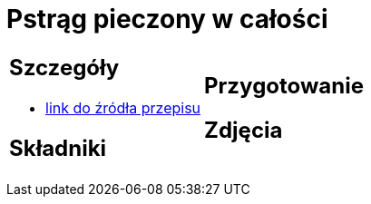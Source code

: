 = Pstrąg pieczony w całości

[cols=".<a,.<a"]
[frame=none]
[grid=none]
|===
|
== Szczegóły
* https://www.alemeksyk.eu/smaki-swiata/item/712-pstrag-pieczony-z-maslem-i-cytryna-przepis-tescia.html[link do źródła przepisu]

== Składniki

|
== Przygotowanie

== Zdjęcia
|===
